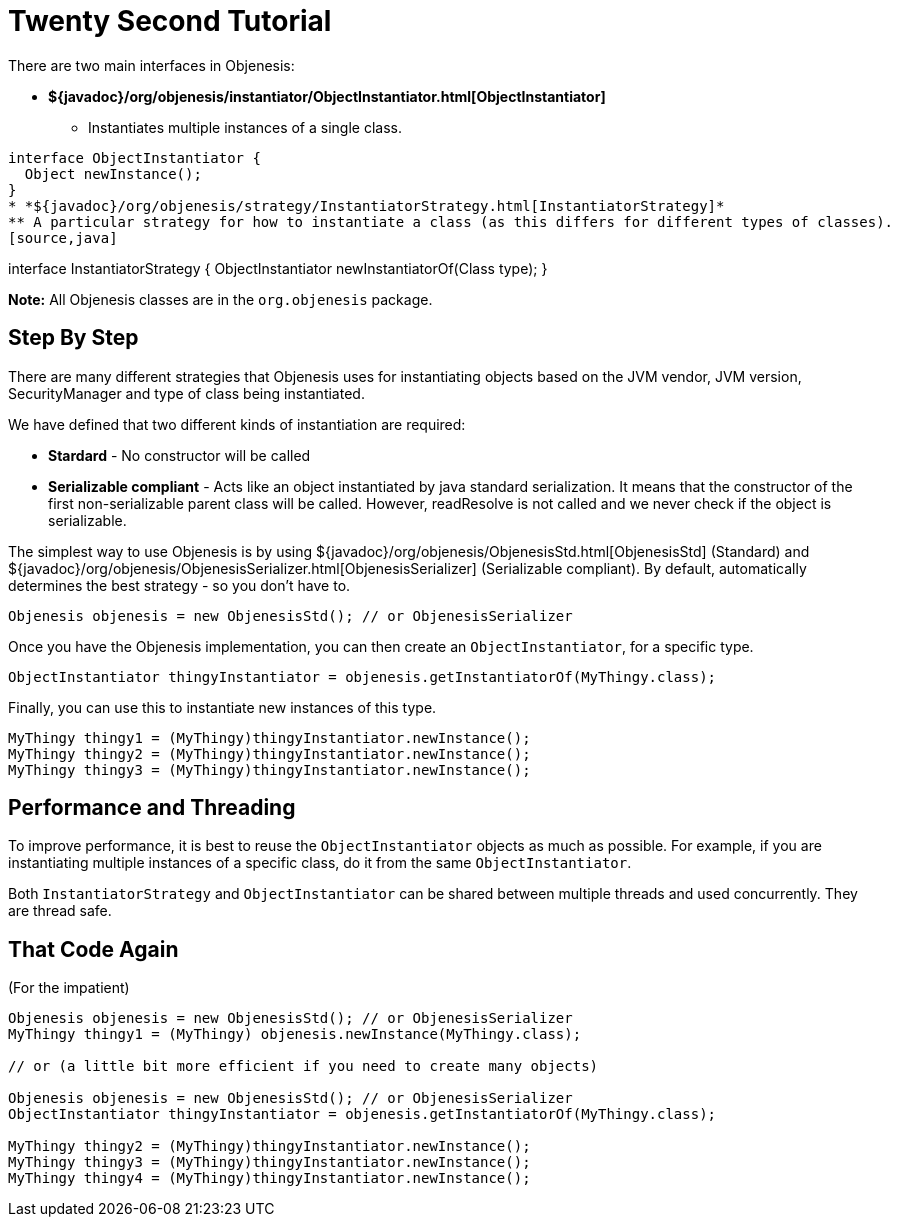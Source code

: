 ////

    Copyright 2006-2017 the original author or authors.

    Licensed under the Apache License, Version 2.0 (the "License");
    you may not use this file except in compliance with the License.
    You may obtain a copy of the License at

        http://www.apache.org/licenses/LICENSE-2.0

    Unless required by applicable law or agreed to in writing, software
    distributed under the License is distributed on an "AS IS" BASIS,
    WITHOUT WARRANTIES OR CONDITIONS OF ANY KIND, either express or implied.
    See the License for the specific language governing permissions and
    limitations under the License.

////
= Twenty Second Tutorial

There are two main interfaces in Objenesis:

* *${javadoc}/org/objenesis/instantiator/ObjectInstantiator.html[ObjectInstantiator]*
** Instantiates multiple instances of a single class.
[source,java]
----
interface ObjectInstantiator {
  Object newInstance();
}
* *${javadoc}/org/objenesis/strategy/InstantiatorStrategy.html[InstantiatorStrategy]*
** A particular strategy for how to instantiate a class (as this differs for different types of classes).
[source,java]
----
interface InstantiatorStrategy {
  ObjectInstantiator newInstantiatorOf(Class type);
}

*Note:* All Objenesis classes are in the `org.objenesis` package.

== Step By Step

There are many different strategies that Objenesis uses for instantiating objects based on the JVM vendor,
JVM version, SecurityManager and type of class being instantiated.

We have defined that two different kinds of instantiation are required:

* *Stardard* - No constructor will be called
* *Serializable compliant* - Acts like an object instantiated by java standard serialization. It means that the
constructor of the first non-serializable parent class will be called. However, readResolve is not called and
we never check if the object is serializable.

The simplest way to use Objenesis is by using ${javadoc}/org/objenesis/ObjenesisStd.html[ObjenesisStd] (Standard) and
${javadoc}/org/objenesis/ObjenesisSerializer.html[ObjenesisSerializer] (Serializable compliant). By default,
automatically determines the best strategy - so you don't have to.

[source,java]
----
Objenesis objenesis = new ObjenesisStd(); // or ObjenesisSerializer
----

Once you have the Objenesis implementation, you can then create an `ObjectInstantiator`, for a specific type.

[source,java]
----
ObjectInstantiator thingyInstantiator = objenesis.getInstantiatorOf(MyThingy.class);
----

Finally, you can use this to instantiate new instances of this type.

[source,java]
----
MyThingy thingy1 = (MyThingy)thingyInstantiator.newInstance();
MyThingy thingy2 = (MyThingy)thingyInstantiator.newInstance();
MyThingy thingy3 = (MyThingy)thingyInstantiator.newInstance();
----

== Performance and Threading

To improve performance, it is best to reuse the `ObjectInstantiator`
objects as much as possible. For example, if you are instantiating multiple instances of a specific class,
do it from the same `ObjectInstantiator`.

Both `InstantiatorStrategy` and `ObjectInstantiator` can be shared between multiple
threads and used concurrently. They are thread safe.

== That Code Again

(For the impatient)

[source,java]
----
Objenesis objenesis = new ObjenesisStd(); // or ObjenesisSerializer
MyThingy thingy1 = (MyThingy) objenesis.newInstance(MyThingy.class);

// or (a little bit more efficient if you need to create many objects)

Objenesis objenesis = new ObjenesisStd(); // or ObjenesisSerializer
ObjectInstantiator thingyInstantiator = objenesis.getInstantiatorOf(MyThingy.class);

MyThingy thingy2 = (MyThingy)thingyInstantiator.newInstance();
MyThingy thingy3 = (MyThingy)thingyInstantiator.newInstance();
MyThingy thingy4 = (MyThingy)thingyInstantiator.newInstance();
----
